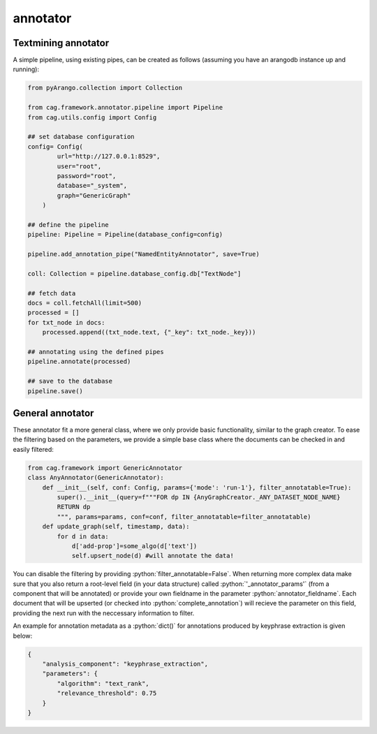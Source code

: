 .. role:: python(code)
   :language: python


annotator
==========

Textmining annotator
--------------------


A simple pipeline, using existing pipes, can be created as follows (assuming you have an arangodb instance up and running):

.. code-block:: python


    from pyArango.collection import Collection

    from cag.framework.annotator.pipeline import Pipeline
    from cag.utils.config import Config

    ## set database configuration
    config= Config(
            url="http://127.0.0.1:8529",
            user="root",
            password="root",
            database="_system",
            graph="GenericGraph"
        )

    ## define the pipeline
    pipeline: Pipeline = Pipeline(database_config=config)

    pipeline.add_annotation_pipe("NamedEntityAnnotator", save=True)

    coll: Collection = pipeline.database_config.db["TextNode"]

    ## fetch data 
    docs = coll.fetchAll(limit=500)
    processed = []
    for txt_node in docs:
        processed.append((txt_node.text, {"_key": txt_node._key}))

    ## annotating using the defined pipes
    pipeline.annotate(processed)

    ## save to the database
    pipeline.save()

General annotator
-----------------
These annotator fit a more general class, where we only provide basic functionality, similar to the graph creator. To ease the filtering based on the parameters, we provide a simple base class where the documents can be checked in and easily filtered:

.. code-block:: python

    from cag.framework import GenericAnnotator
    class AnyAnnotator(GenericAnnotator):
        def __init__(self, conf: Config, params={'mode': 'run-1'}, filter_annotatable=True):
            super().__init__(query=f"""FOR dp IN {AnyGraphCreator._ANY_DATASET_NODE_NAME}
            RETURN dp
            """, params=params, conf=conf, filter_annotatable=filter_annotatable)
        def update_graph(self, timestamp, data):
            for d in data:
                d['add-prop']=some_algo(d['text'])
                self.upsert_node(d) #will annotate the data!


You can disable the filtering by providing :python:`filter_annotatable=False`. When returning more complex data make sure that you also return a root-level field (in your data structure) called :python:`'_annotator_params'` (from a component that will be annotated) or provide your own fieldname in the parameter :python:`annotator_fieldname`. Each document that will be upserted (or checked into :python:`complete_annotation`) will recieve the parameter on this field, providing the next run with the neccessary information to filter.

An example for annotation metadata as a :python:`dict()` for annotations produced by keyphrase extraction is given below:

.. code-block:: python

    {
        "analysis_component": "keyphrase_extraction",
        "parameters": {
            "algorithm": "text_rank",
            "relevance_threshold": 0.75
        }
    }